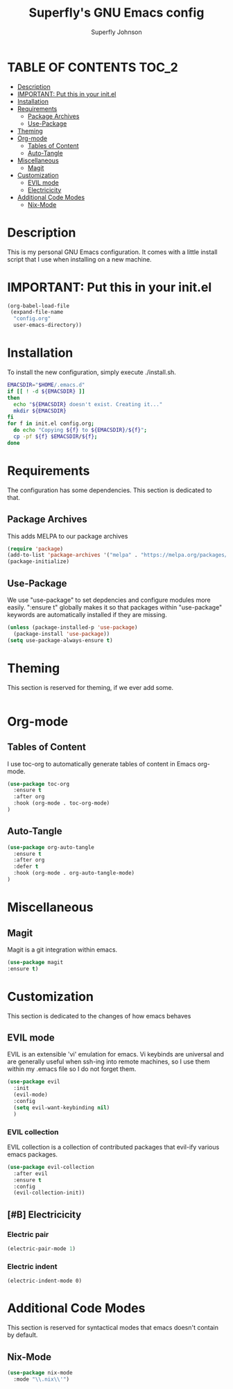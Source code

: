 #+Title: Superfly's GNU Emacs config
#+AUTHOR: Superfly Johnson
#+DESCRIPTION: Superfly's personal Emacs config.
#+STARTUP: showeverything
#+auto_tangle: t

* TABLE OF CONTENTS                                                   :TOC_2:
- [[#description][Description]]
- [[#important-put-this-in-your-initel][IMPORTANT: Put this in your init.el]]
- [[#installation][Installation]]
- [[#requirements][Requirements]]
  - [[#package-archives][Package Archives]]
  - [[#use-package][Use-Package]]
- [[#theming][Theming]]
- [[#org-mode][Org-mode]]
  - [[#tables-of-content][Tables of Content]]
  - [[#auto-tangle][Auto-Tangle]]
- [[#miscellaneous][Miscellaneous]]
  - [[#magit][Magit]]
- [[#customization][Customization]]
  - [[#evil-mode][EVIL mode]]
  - [[#electricicity][Electricicity]]
- [[#additional-code-modes][Additional Code Modes]]
  - [[#nix-mode][Nix-Mode]]

* Description
This is my personal GNU Emacs configuration. It comes with a little install script that I use when installing on a new machine.
* IMPORTANT: Put this in your init.el
#+BEGIN_SRC emacs-lisp :tangle init.el
(org-babel-load-file
 (expand-file-name
  "config.org"
  user-emacs-directory))
#+END_SRC

* Installation
To install the new configuration, simply execute ./install.sh.
#+BEGIN_SRC sh :tangle install.sh :shebang "#!/bin/sh" :tangle-mode (identity #o700)
  EMACSDIR="$HOME/.emacs.d"
  if [[ ! -d ${EMACSDIR} ]]
  then
    echo "${EMACSDIR} doesn't exist. Creating it..."
    mkdir ${EMACSDIR}
  fi
  for f in init.el config.org; 
    do echo "Copying ${f} to ${EMACSDIR}/${f}";
    cp -pf ${f} $EMACSDIR/${f};
  done
#+END_SRC

* Requirements
The configuration has some dependencies. This section is dedicated to that.

** Package Archives
This adds MELPA to our package archives

#+BEGIN_SRC emacs-lisp
  (require 'package)
  (add-to-list 'package-archives '("melpa" . "https://melpa.org/packages/") t)
  (package-initialize)
#+END_SRC

** Use-Package
We use "use-package" to set depdencies and configure modules more easily. ":ensure t" globally makes it so that packages within "use-package" keywords are automatically installed if they are missing.

#+BEGIN_SRC emacs-lisp
  (unless (package-installed-p 'use-package)
    (package-install 'use-package))
  (setq use-package-always-ensure t)
#+END_SRC

* Theming
This section is reserved for theming, if we ever add some.
#+BEGIN_SRC emacs-lisp
#+END_SRC

* Org-mode
** Tables of Content
I use toc-org to automatically generate tables of content in Emacs org-mode.
#+BEGIN_SRC emacs-lisp
(use-package toc-org
  :ensure t
  :after org
  :hook (org-mode . toc-org-mode)
)
#+END_SRC
** Auto-Tangle
#+BEGIN_SRC emacs-lisp
(use-package org-auto-tangle
  :ensure t
  :after org
  :defer t
  :hook (org-mode . org-auto-tangle-mode)
)
#+END_SRC
* Miscellaneous
** Magit
Magit is a git integration within emacs.
#+BEGIN_SRC emacs-lisp
(use-package magit
:ensure t)
#+END_SRC
* Customization
This section is dedicated to the changes of how emacs behaves
** EVIL mode
EVIL is an extensible 'vi' emulation for emacs. Vi keybinds are universal and are generally useful when ssh-ing into remote machines, so I use them within my .emacs file so I do not forget them.

#+BEGIN_SRC emacs-lisp
(use-package evil
  :init
  (evil-mode)
  :config
  (setq evil-want-keybinding nil)
  )
#+END_SRC

*** EVIL collection
EVIL collection is a collection of contributed packages that evil-ify various emacs packages.
#+BEGIN_SRC emacs-lisp
  (use-package evil-collection
    :after evil
    :ensure t
    :config
    (evil-collection-init))
#+END_SRC
** [#B] Electricicity
*** Electric pair
#+BEGIN_SRC emacs-lisp
(electric-pair-mode 1)
#+END_SRC
*** Electric indent
#+BEGIN_SRC
(electric-indent-mode 0)
#+END_SRC

* Additional Code Modes
This section is reserved for syntactical modes that emacs doesn't contain by default.

** Nix-Mode
#+BEGIN_SRC emacs-lisp
(use-package nix-mode
  :mode "\\.nix\\'")
#+END_SRC

